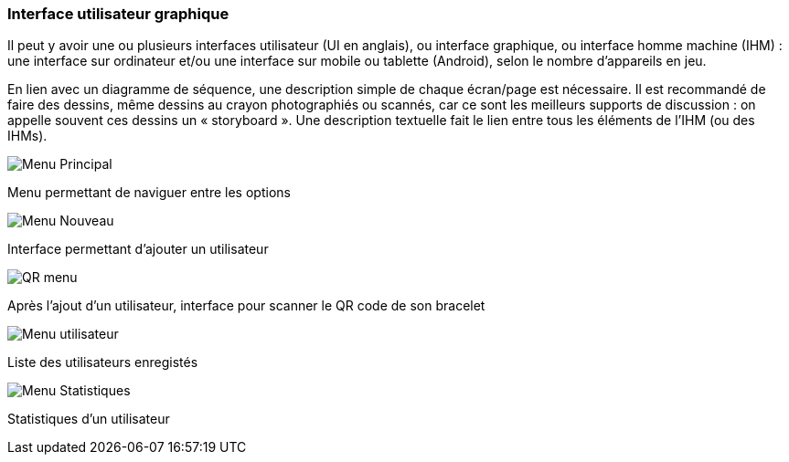 === Interface utilisateur graphique

Il peut y avoir une ou plusieurs interfaces utilisateur (UI en anglais),
ou interface graphique, ou interface homme machine (IHM) : une interface
sur ordinateur et/ou une interface sur mobile ou tablette (Android),
selon le nombre d’appareils en jeu.

En lien avec un diagramme de séquence, une description simple de chaque
écran/page est nécessaire. Il est recommandé de faire des dessins, même
dessins au crayon photographiés ou scannés, car ce sont les meilleurs
supports de discussion : on appelle souvent ces dessins un
« storyboard ». Une description textuelle fait le lien entre tous les
éléments de l’IHM (ou des IHMs).

image::../images/Story_board_-_Menu_principal.jpg[Menu Principal]

Menu permettant de naviguer entre les options

image::../images/Story_board_-_Nouveau.jpg[Menu Nouveau]

Interface permettant d'ajouter un utilisateur

image::../images/Story_board_-_QR.jpg[QR menu]

Après l'ajout d'un utilisateur, interface pour scanner le QR code de son bracelet

image::../images/Story_board_-_Utilisateurs.jpg[Menu utilisateur]

Liste des utilisateurs enregistés

image::../images/Story_board_-_Statistiques.jpg[Menu Statistiques]

Statistiques d'un utilisateur
